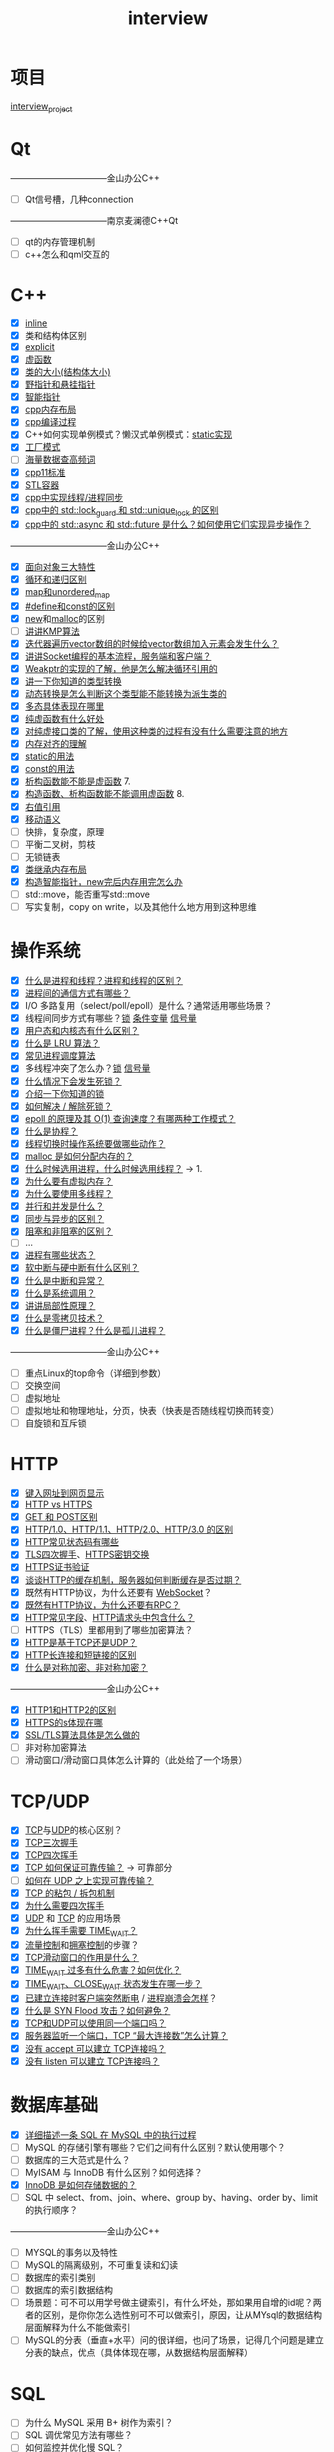 :PROPERTIES:
:ID:       3cad4156-34eb-4e1f-82e4-46775015a546
:END:
#+title: interview
#+filetags: other

* 项目
[[id:84b76ad2-597e-40d3-9332-27c9700ece88][interview_project]]


* Qt
---------------------------------金山办公C++
- [ ] Qt信号槽，几种connection
---------------------------------南京麦澜德C++Qt
- [ ] qt的内存管理机制
- [ ] c++怎么和qml交互的


* C++
- [X] [[id:3e85303c-39c7-4ac3-9d88-a9513d036477][inline]]
- [X] 类和结构体区别
- [X] [[id:34134e75-291c-45b5-b333-9488592c61af][explicit]]
- [X] [[id:b23cd926-82ec-489e-ad8f-96b86e5559c2][虚函数]]
- [X] [[id:2c06fba7-342c-42ba-a063-176b6c3c8a4d][类的大小(结构体大小)]]
- [X] [[id:878bbff5-6362-4cf9-ab1c-15bc1849cd79][野指针和悬挂指针]]
- [X] [[id:7cb0d4aa-e74a-4563-acf6-053e129105e9][智能指针]]
- [X] [[id:ae7fc8d9-0053-45b6-92f4-9a42f1565718][cpp内存布局]]
- [X] [[id:3aa872a4-290a-4fc8-8e37-add919e44822][cpp编译过程]]
- [X] C++如何实现单例模式？懒汉式单例模式：[[file:~/wheel/singleton_static.cpp][static实现]]
- [X] [[id:60cbe68b-543d-46b5-a5b2-89452e8ec901][工厂模式]]
- [ ] [[/home/yoshiki01/.org/interview/海量数据/海量数据处理.org][海量数据查高频词]]
- [X] [[id:0f713a88-2a2a-4240-8b15-73ed5e61e12b][cpp11标准]]
- [X] [[id:ba21ede7-8cc0-48ba-9002-6e9aafa797b9][STL容器]]
- [X] [[id:12e4e623-53bd-4b85-8167-16a75a03bb6f][cpp中实现线程/进程同步]]
- [X] [[id:4dddcd08-6f69-4118-bd30-cd3383face83][cpp中的 std::lock_guard 和 std::unique_lock 的区别]]
- [X] [[id:6aeca3bf-1e7b-4d78-bf43-2000dc5da059][cpp中的 std::async 和 std::future 是什么？如何使用它们实现异步操作？]]
---------------------------------金山办公C++
- [X] [[id:a3778673-5028-4637-b8f2-85b1bf798587][面向对象三大特性]]
- [X] [[id:f72a714e-5a38-4c4b-a773-17fb7e216e6f][循环和递归区别]]
- [X] [[id:ba21ede7-8cc0-48ba-9002-6e9aafa797b9][map和unordered_map]]
- [X] [[id:575e6016-559a-4b72-90bc-55919d01ad40][#define和const的区别]]
- [X] [[id:3449f1fd-e457-4e12-b08a-35ada296ec80][new]]和[[id:e9d72e49-079e-4275-ab59-31e2e8e3d3c7][malloc]]的区别
- [ ] [[id:533827ef-6e6d-4dd0-a1eb-18da3499bc8e][讲讲KMP算法]]
- [X] [[id:d69bd9f3-2e77-4ec3-9a7b-b655fbc7ba44][迭代器遍历vector数组的时候给vector数组加入元素会发生什么？]]
- [X] [[id:5c1b500f-331f-4f72-acb0-a14120c1fc0a][讲讲Socket编程的基本流程，服务端和客户端？]]
- [X] [[id:eb06d6f0-46b3-4793-836e-6bd8e3a4814e][Weakptr的实现的了解，他是怎么解决循环引用的]]
- [X] [[id:4ffb2be5-cd6a-40e3-b24b-46775e536f8b][讲一下你知道的类型转换]]
- [X] [[id:4ffb2be5-cd6a-40e3-b24b-46775e536f8b][动态转换是怎么判断这个类型能不能转换为派生类的]]
- [X] [[id:b23cd926-82ec-489e-ad8f-96b86e5559c2][多态具体表现在哪里]]
- [X] [[id:09c9cdf8-61a3-48c9-86e3-4caa29fbdc05][纯虚函数有什么好处]]
- [X] [[id:09c9cdf8-61a3-48c9-86e3-4caa29fbdc05][对纯虚接口类的了解，使用这种类的过程有没有什么需要注意的地方]]
- [X] [[id:2c06fba7-342c-42ba-a063-176b6c3c8a4d][内存对齐的理解]]
- [X] [[id:be24bcfa-3a9e-4e52-93e4-66163f87f280][static的用法]]
- [X] [[id:1450514f-880d-42f5-8bb4-f114c1a5b675][const的用法]]
- [X] [[id:b23cd926-82ec-489e-ad8f-96b86e5559c2][析构函数能不能是虚函数]] 7.
- [X] [[id:b23cd926-82ec-489e-ad8f-96b86e5559c2][构造函数、析构函数能不能调用虚函数]] 8.
- [X] [[id:78a7c695-510d-4b03-a1e1-055d32a034cf][右值引用]]
- [X] [[id:0512d335-6d3f-4ebc-9021-88424c326876][移动语义]]
- [ ] 快排，复杂度，原理
- [ ] 平衡二叉树，剪枝
- [ ] 无锁链表
- [X] [[id:2c06fba7-342c-42ba-a063-176b6c3c8a4d][类继承内存布局]]
- [X] [[id:8d03dee2-b89b-4517-bf36-541d72b3bfd7][构造智能指针，new完后内存用完怎么办]]
- [ ] std::move，能否重写std::move
- [ ] 写实复制，copy on write，以及其他什么地方用到这种思维




* 操作系统
- [X] [[id:27145501-fa0b-4b05-a5df-1cd2f6a46226][什么是进程和线程？进程和线程的区别？]]
- [X] [[id:eea0107c-ac34-4210-be33-534585e20915][进程间的通信方式有哪些？]]
- [X] I/O 多路复用（select/poll/epoll）是什么？通常适用哪些场景？
- [X] 线程间同步方式有哪些？[[id:ac8c9c6d-760b-4ec8-847b-cbedebee7085][锁]] [[id:dd50a08e-6b08-43c7-b35a-4109e47b679e][条件变量]] [[id:5b709163-a1e7-49cf-8e66-d6cfe35a38c3][信号量]]
- [X] [[id:cbf178f7-ce4b-435d-bc2c-55cb1e39816e][用户态和内核态有什么区别？]]
- [X] [[id:030cfed8-79d0-43cd-9e4d-de5cedef7e63][什么是 LRU 算法？]]
- [X] [[id:57a3e52f-e77e-439f-a4e5-3dc6e1886e5a][常见进程调度算法]]
- [X] 多线程冲突了怎么办？[[id:ac8c9c6d-760b-4ec8-847b-cbedebee7085][锁]] [[id:5b709163-a1e7-49cf-8e66-d6cfe35a38c3][信号量]]
- [X] [[id:8984b341-e5ac-4715-b9a6-0ba8fdd70ecf][什么情况下会发生死锁？]]
- [X] [[id:ac8c9c6d-760b-4ec8-847b-cbedebee7085][介绍一下你知道的锁]]
- [X] [[id:8984b341-e5ac-4715-b9a6-0ba8fdd70ecf][如何解决 / 解除死锁？]]
- [X] [[id:52c4cf0a-3de5-4e9d-a314-821f6c2f39c3][epoll 的原理及其 O(1) 查询速度？有哪两种工作模式？]]
- [X] [[id:27145501-fa0b-4b05-a5df-1cd2f6a46226][什么是协程？]]
- [X] [[id:cb213eda-0332-4351-8136-b7712d62c8bd][线程切换时操作系统要做哪些动作？]]
- [X] [[id:e9d72e49-079e-4275-ab59-31e2e8e3d3c7][malloc 是如何分配内存的？]]
- [X] [[id:27145501-fa0b-4b05-a5df-1cd2f6a46226][什么时候选用进程，什么时候选用线程？]] -> 1.
- [X] [[id:9c2a5102-40ec-47c9-ae2f-ea3b8c7b2df9][为什么要有虚拟内存？]]
- [X] [[id:784c244c-7f7f-4e36-be15-7145add1b4f5][为什么要使用多线程？]]
- [X] [[id:aca79555-759a-47a5-90ac-ab6454bd872a][并行和并发是什么？]]
- [X] [[id:0880c9ba-5beb-4cdc-8ef1-178a85ff6f6c][同步与异步的区别？]]
- [X] [[id:0880c9ba-5beb-4cdc-8ef1-178a85ff6f6c][阻塞和非阻塞的区别？]]
- [ ] ...
- [X] [[id:27145501-fa0b-4b05-a5df-1cd2f6a46226][进程有哪些状态？]]
- [X] [[id:d925363c-f872-4443-a964-efeeca7cfb85][软中断与硬中断有什么区别？]]
- [X] [[id:d925363c-f872-4443-a964-efeeca7cfb85][什么是中断和异常？]]
- [X] [[id:cbf178f7-ce4b-435d-bc2c-55cb1e39816e][什么是系统调用？]]
- [X] [[id:679da1a6-1914-4b9e-b693-137ddb6dc047][讲讲局部性原理？]]
- [X] [[id:38a82890-b4b8-4985-978d-7e9dff72a291][什么是零拷贝技术？]]
- [X] [[id:d1a53bae-2b04-4f9e-8a40-2f34a04b67bd][什么是僵尸进程？什么是孤儿进程？]]
---------------------------------金山办公C++
- [ ] 重点Linux的top命令（详细到参数）
- [ ] 交换空间
- [ ] 虚拟地址
- [ ] 虚拟地址和物理地址，分页，快表（快表是否随线程切换而转变）
- [ ] 自旋锁和互斥锁


* HTTP
- [X] [[id:06a05125-f3ac-44e9-8e75-55b296f622e8][键入网址到网页显示]]
- [X] [[id:b0b55d01-31a8-4684-b94e-880240e10f2a][HTTP vs HTTPS]]
- [X] [[id:332d23bd-0c98-4686-9b0b-c43a1e85e324][GET 和 POST区别]]
- [X] [[id:0b3fad26-6096-455d-a8af-79522c5113f3][HTTP/1.0、HTTP/1.1、HTTP/2.0、HTTP/3.0 的区别]]
- [X] [[id:6567b042-3d48-4e52-b02f-7bd1b4443479][HTTP常见状态码有哪些]]
- [X] [[id:93d2dbd5-5033-4ab9-a6bb-38c27c1ca3a6][TLS四次握手]]、[[id:93d2dbd5-5033-4ab9-a6bb-38c27c1ca3a6][HTTPS密钥交换]]
- [X] [[id:5b07ed5a-0791-4807-b666-f321d40f578c][HTTPS证书验证]]
- [X] [[id:2631e4b6-e65d-4f92-8807-12b3fc1a2330][谈谈HTTP的缓存机制，服务器如何判断缓存是否过期？]]
- [X] 既然有HTTP协议，为什么还要有 [[id:f405fdf1-8944-4b8a-b275-afeb753424f1][WebSocket]]？
- [X] [[id:721b00cb-86b9-4c01-b8d9-05f5db32a4d2][既然有HTTP协议，为什么还要有RPC？]]
- [X] [[id:e2497906-dc9c-40c7-b2f4-9e4f1ee2c579][HTTP常见字段]]、[[id:6cd6d820-4519-4090-8b15-4b38060fe563][HTTP请求头中包含什么？]]
- [ ] HTTPS（TLS）里都用到了哪些加密算法？
- [X] [[id:0b3fad26-6096-455d-a8af-79522c5113f3][HTTP是基于TCP还是UDP？]]
- [X] [[id:509b7100-a51d-4433-a5d2-0795fb2dcb60][HTTP长连接和短链接的区别]]
- [X] [[id:6ec0df81-e7a0-4ba7-bbc1-8b9e67e4fd08][什么是对称加密、非对称加密？]]
---------------------------------金山办公C++
- [X] [[id:29defea1-0ed5-409c-866c-2888fa05994b][HTTP1和HTTP2的区别]]
- [X] [[id:b0b55d01-31a8-4684-b94e-880240e10f2a][HTTPS的s体现在哪]]
- [X] [[id:b0b55d01-31a8-4684-b94e-880240e10f2a][SSL/TLS算法具体是怎么做的]]
- [ ] 非对称加密算法
- [ ] 滑动窗口/滑动窗口具体怎么计算的（此处给了一个场景）


* TCP/UDP
- [X] [[id:3c53f1a0-0e17-4911-8ce9-c436234b7d46][TCP]]与[[id:9ae5020d-2ae4-465a-a90c-180e64b1b635][UDP]]的核心区别？
- [X] [[id:ceed6c1f-7585-4884-874d-eb2dbf4145ae][TCP三次握手]]
- [X] [[id:a9a65a40-fc21-4c71-925e-291763a06f35][TCP四次挥手]]
- [X] [[id:3c53f1a0-0e17-4911-8ce9-c436234b7d46][TCP 如何保证可靠传输？]] -> 可靠部分
- [ ] [[id:2aaca537-94b0-40b2-a0c4-89d2743843d7][如何在 UDP 之上实现可靠传输？]]
- [X] [[id:a1cc3035-80d0-41d7-a846-a8657b8dbf9d][TCP 的粘包 / 拆包机制]]
- [X] [[id:a9a65a40-fc21-4c71-925e-291763a06f35][为什么需要四次挥手]]
- [X] [[id:9ae5020d-2ae4-465a-a90c-180e64b1b635][UDP]] 和 [[id:3c53f1a0-0e17-4911-8ce9-c436234b7d46][TCP]] 的应用场景
- [X] [[id:ae96f81e-fb9f-4c52-8f42-14b5dea2e357][为什么挥手需要 TIME_WAIT？]]
- [X] [[id:38f5ad84-add1-40ab-a0ff-2ef0c81d59f2][流量控制]]和[[id:63a8feff-fff9-4e50-8a8a-260fb5158ac4][拥塞控制]]的步骤？
- [X] [[id:38f5ad84-add1-40ab-a0ff-2ef0c81d59f2][TCP滑动窗口的作用是什么？]]
- [X] [[id:a9a65a40-fc21-4c71-925e-291763a06f35][TIME_WAIT 过多有什么危害？如何优化？]]
- [X] [[id:0e2cdec4-1d24-4be2-92ef-62058f1510fb][TIME_WAIT、CLOSE_WAIT 状态发生在哪一步？]]
- [X] [[id:ceed6c1f-7585-4884-874d-eb2dbf4145ae][已建立连接时客户端突然断电]] / [[id:ceed6c1f-7585-4884-874d-eb2dbf4145ae][进程崩溃会怎样]]？
- [X] [[id:ceed6c1f-7585-4884-874d-eb2dbf4145ae][什么是 SYN Flood 攻击？如何避免？]]
- [X] [[id:4a9aabda-eb66-4ebe-b267-9a279ee47380][TCP和UDP可以使用同一个端口吗？]]
- [X] [[id:abf2d234-abd2-4248-8d10-cdf4fb849432][服务器监听一个端口，TCP “最大连接数”怎么计算？]]
- [X] [[id:ceed6c1f-7585-4884-874d-eb2dbf4145ae][没有 accept 可以建立 TCP连接吗？]]
- [X] [[id:ceed6c1f-7585-4884-874d-eb2dbf4145ae][没有 listen 可以建立 TCP连接吗？]]


* 数据库基础
- [X] [[id:7a54e256-abbf-4d07-809c-85918ef01e0c][详细描述一条 SQL 在 MySQL 中的执行过程]]
- [ ] MySQL 的存储引擎有哪些？它们之间有什么区别？默认使用哪个？
- [ ] 数据库的三大范式是什么？
- [ ] MyISAM 与 InnoDB 有什么区别？如何选择？
- [X] [[id:10d11f18-c43a-4af3-bcf5-b7e1f738587a][InnoDB 是如何存储数据的？]]
- [ ] SQL 中 select、from、join、where、group by、having、order by、limit 的执行顺序？
---------------------------------金山办公C++
- [ ] MYSQL的事务以及特性
- [ ] MySQL的隔离级别，不可重复读和幻读
- [ ] 数据库的索引类别
- [ ] 数据库的索引数据结构
- [ ] 场景题：可不可以用学号做主键索引，有什么坏处，那如果用自增的id呢？两者的区别，是你你怎么选性别可不可以做索引，原因，让从MYsql的数据结构层面解释为什么不能做索引
- [ ] MySQL的分表（垂直+水平）问的很详细，也问了场景，记得几个问题是建立分表的缺点，优点（具体体现在哪，从数据结构层面解释）


* SQL
- [ ] 为什么 MySQL 采用 B+ 树作为索引？
- [ ] SQL 调优常见方法有哪些？
- [ ] 如何监控并优化慢 SQL？
- [ ] 如何评估 / 判断索引是否生效？常见索引失效场景有哪些？


* 数据库锁/日志
- [ ] 事务隔离级别有哪些？
- [ ] 什么是数据库事务？
- [ ] MySQL 中的 MVCC 是什么？Read View 在 MVCC 中如何工作？如果没有 MVCC 会怎样？
- [ ] redo log / undo log / binlog 各自作用？
- [ ] MySQL 的锁类型有哪些？
- [ ] 什么是主从同步？MySQL 如何实现？
- [ ] 什么是分库分表？有哪些策略？
- [ ] MySQL 默认隔离级别？为何选择它？
- [ ] 隔离级别是怎样实现的？


* Redis
- [ ] 详细的说说Redis的数据类型
- [ ] 说说Redis的持久化策略。
- [ ] 如何利用Redis实现一个分布式锁？
---------------------------------金山办公C++
- [ ] [[id:e815c0a7-1496-4552-8a9f-aad4d4227fed][redis的数据结构]]
- [ ] redis跳表了解不，解释工作原理，并把这个和第一个算法题结合起来
- [ ] redis设置过期时间（固定还是不固定）
- [ ] redis大量数据过期怎么办（缓存雪崩）并讲解决方案


* 算法
---------------------------------金山办公C++
- [ ] 手撕一个shared_ptr指针（场景题）


#+begin_comment
面试官您好，我是叶诗豪，目前是湖北大学软件工程专业在读硕士。本科就读于湖大新能源材料与器件专业，毕业后去了杭州一家家居定制公司担任管培生，工作期间意识到自己对计算机领域存在浓厚的兴趣，于是选择考取湖大的计算机硕士。硕士期间积极参与各类比赛，如：外包服务大赛、开放原子大赛；培养了代码编写和文档编写能力，其次热衷于探索计算机世界，研一下将主力机器改装 linux系统，一直使用至今，在长期的使用下，我对linux系统也较为熟悉，使用 emacs 作为代码及笔记的主力编辑器，而且也是一直使用至今；在有效笔记创作方面有过许多探索，有一点自己的思考，研二上对C++产生浓厚兴趣，于是开始系统的学习，看过很多书也写过相关项目，具有一定的C++开发能力；同时我也有一直在关注AI工具相关的信息并探索如何将它融入到日常学习和项目实践以提升效率。最后是一些题外话，关于我生活方面的喜好：计算机、骑车兜风、煮咖啡。
#+end_comment
